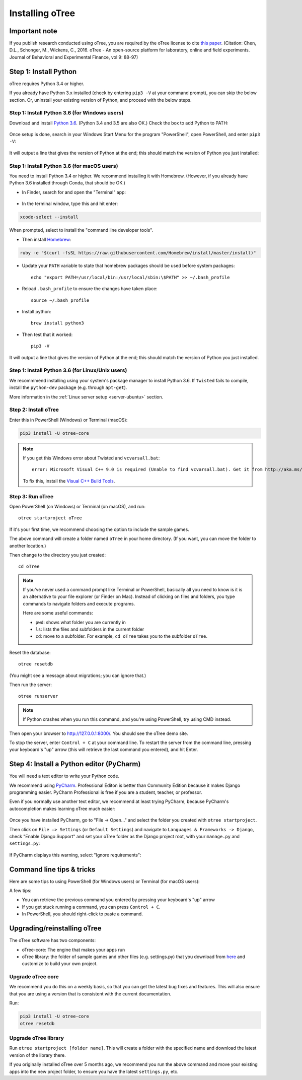 .. _setup:

Installing oTree
================

Important note
--------------

If you publish research conducted using oTree,
you are required by the oTree license to cite
`this paper <http://dx.doi.org/10.1016/j.jbef.2015.12.001>`__.
(Citation: Chen, D.L., Schonger, M., Wickens, C., 2016. oTree - An open-source
platform for laboratory, online and field experiments.
Journal of Behavioral and Experimental Finance, vol 9: 88-97)

Step 1: Install Python
----------------------

oTree requires Python 3.4 or higher.

If you already have Python 3.x installed
(check by entering ``pip3 -V`` at your command prompt),
you can skip the below section. Or, uninstall your existing version of Python,
and proceed with the below steps.

Step 1: Install Python 3.6 (for Windows users)
~~~~~~~~~~~~~~~~~~~~~~~~~~~~~~~~~~~~~~~~~~~~~~

Download and install `Python 3.6 <https://www.python.org/downloads/release/python-360/>`__.
(Python 3.4 and 3.5 are also OK.)
Check the box to add Python to PATH:

.. figure:: _static/setup/py-win-installer.png

Once setup is done, search in your Windows Start Menu for the program "PowerShell",
open PowerShell, and enter ``pip3 -V``:

.. figure:: _static/setup/powershell.png

It will output a line that gives the version of Python at the end;
this should match the version of Python you just installed:


Step 1: Install Python 3.6 (for macOS users)
~~~~~~~~~~~~~~~~~~~~~~~~~~~~~~~~~~~~~~~~~~~~

You need to install Python 3.4 or higher. We recommend installing it with Homebrew.
(However, if you already have Python 3.6 installed through Conda, that should be OK.)

* In Finder, search for and open the "Terminal" app:

.. figure:: _static/setup/macos-terminal.png


* In the terminal window, type this and hit enter:

.. code-block:: bash

    xcode-select --install

When prompted, select to install the "command line developer tools".

* Then install `Homebrew <http://brew.sh/>`__:

.. code-block:: bash

    ruby -e "$(curl -fsSL https://raw.githubusercontent.com/Homebrew/install/master/install)"

* Update your ``PATH`` variable to state that homebrew packages should be
  used before system packages::

    echo "export PATH=/usr/local/bin:/usr/local/sbin:\$PATH" >> ~/.bash_profile

* Reload ``.bash_profile`` to ensure the changes have taken place::

    source ~/.bash_profile

* Install python::

    brew install python3

* Then test that it worked::

    pip3 -V

It will output a line that gives the version of Python at the end;
this should match the version of Python you just installed.

Step 1: Install Python 3.6 (for Linux/Unix users)
~~~~~~~~~~~~~~~~~~~~~~~~~~~~~~~~~~~~~~~~~~~~~~~~~

We recommmend installing using your system's package manager to install Python 3.6.
If ``Twisted`` fails to compile, install the ``python-dev`` package (e.g. through ``apt-get``).

More information in the :ref:`Linux server setup <server-ubuntu>` section.

Step 2: Install oTree
~~~~~~~~~~~~~~~~~~~~~

Enter this in PowerShell (Windows) or Terminal (macOS):

.. code-block:: bash

    pip3 install -U otree-core

.. note::

    If you get this Windows error about Twisted and ``vcvarsall.bat``::

        error: Microsoft Visual C++ 9.0 is required (Unable to find vcvarsall.bat). Get it from http://aka.ms/vcpython27

    To fix this, install the `Visual C++ Build Tools <http://go.microsoft.com/fwlink/?LinkId=691126>`__.


Step 3: Run oTree
~~~~~~~~~~~~~~~~~

Open PowerShell (on Windows) or Terminal (on macOS), and run::

    otree startproject oTree

If it's your first time, we recommend choosing the option to include the sample games.

The above command will create a folder named ``oTree`` in your home directory.
(If you want, you can move the folder to another location.)

Then change to the directory you just created::

    cd oTree

.. note::

    If you've never used a command prompt like Terminal or PowerShell,
    basically all you need to know is it is an alternative
    to your file explorer (or Finder on Mac). Instead of clicking on files
    and folders, you type commands to navigate folders and execute programs.

    Here are some useful commands:

    -   ``pwd``: shows what folder you are currently in
    -   ``ls``: lists the files and subfolders in the current folder
    -   ``cd``: move to a subfolder. For example, ``cd oTree`` takes you to the subfolder ``oTree``.

Reset the database::

    otree resetdb

(You might see a message about migrations; you can ignore that.)

Then run the server::

    otree runserver

.. note::

    If Python crashes when you run this command,
    and you're using PowerShell, try using CMD instead.

Then open your browser to `http://127.0.0.1:8000/ <http://127.0.0.1:8000/>`__.
You should see the oTree demo site.

To stop the server, enter ``Control + C`` at your command line.
To restart the server from the command line, pressing your keyboard's "up" arrow (this will retrieve the last command you entered),
and hit Enter.

.. _pycharm:

Step 4: Install a Python editor (PyCharm)
-----------------------------------------

You will need a text editor to write your Python code.

We recommend using `PyCharm <https://www.jetbrains.com/pycharm/download/>`__.
Professional Editon is better than Community Edition because it makes
Django programming easier.
PyCharm Professional is free if you are a student, teacher, or professor.

Even if you normally use another text editor,
we recommend at least trying PyCharm, because PyCharm's autocompletion
makes learning oTree much easier:

.. figure:: _static/setup/pycharm-autocomplete.gif

Once you have installed PyCharm,
go to "File -> Open..." and select the folder you created with ``otree startproject``.

Then click on ``File –> Settings`` (or ``Default Settings``) and navigate to ``Languages & Frameworks -> Django``,
check "Enable Django Support" and set your oTree folder as the Django project root,
with your ``manage.py`` and ``settings.py``:

.. figure:: _static/setup/pycharm-django.png

If PyCharm displays this warning, select "Ignore requirements":

.. figure:: _static/setup/pycharm-psycopg2-warning.png

Command line tips & tricks
--------------------------

Here are some tips to using PowerShell (for Windows users) or Terminal (for macOS users):

A few tips:

* You can retrieve the previous command you entered by pressing your keyboard's "up" arrow
* If you get stuck running a command, you can press ``Control + C``.
* In PowerShell, you should right-click to paste a command.

.. _upgrade:

Upgrading/reinstalling oTree
----------------------------

The oTree software has two components:

-  oTree-core: The engine that makes your apps run
-  oTree library: the folder of sample games and other files (e.g. settings.py) that you download from `here <https://github.com/oTree-org/oTree>`__ and customize to build your own project.

.. _upgrade-otree-core:

Upgrade oTree core
~~~~~~~~~~~~~~~~~~

We recommend you do this on a weekly basis,
so that you can get the latest bug fixes and features.
This will also ensure that you are using a version that is consistent with the current documentation.

Run:

.. code-block:: bash

    pip3 install -U otree-core
    otree resetdb

Upgrade oTree library
~~~~~~~~~~~~~~~~~~~~~

Run ``otree startproject [folder name]``. This will create a folder with the specified name and
download the latest version of the library there.

If you originally installed oTree over 5 months ago,
we recommend you run the above command and move your existing apps into the new project folder,
to ensure you have the latest ``settings.py``, etc.